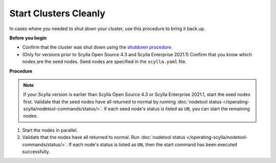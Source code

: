 =========================
Start Clusters Cleanly
=========================

In cases where you needed to shut down your cluster, use this procedure to bring it back up.

**Before you begin**

* Confirm that the cluster was shut down using the `shutdown procedure <../safe-shutdown>`_.
* (Only for versions prior to Scylla Open Source 4.3 and Scylla Enterprise 2021.1) Confirm that you know which nodes are the seed nodes. Seed nodes are specified in the ``scylla.yaml`` file.

**Procedure**

.. note::
   If your Scylla version is earlier than Scylla Open Source 4.3 or Scylla Enterprise 2021.1, start the seed
   nodes first. Validate that the seed nodes have all returned to normal by running :doc:`nodetool status </operating-scylla/nodetool-commands/status/>`.
   If each seed node's status is listed as ``UN``, you can start the remaining nodes.

#. Start the nodes in parallel.

   .. include:: /rst_include/scylla-commands-start-index.rst

#. Validate that the nodes have all returned to normal. Run :doc:`nodetool status </operating-scylla/nodetool-commands/status/>`.
   If each node's status is listed as ``UN``, then the start command has been executed successfully.
